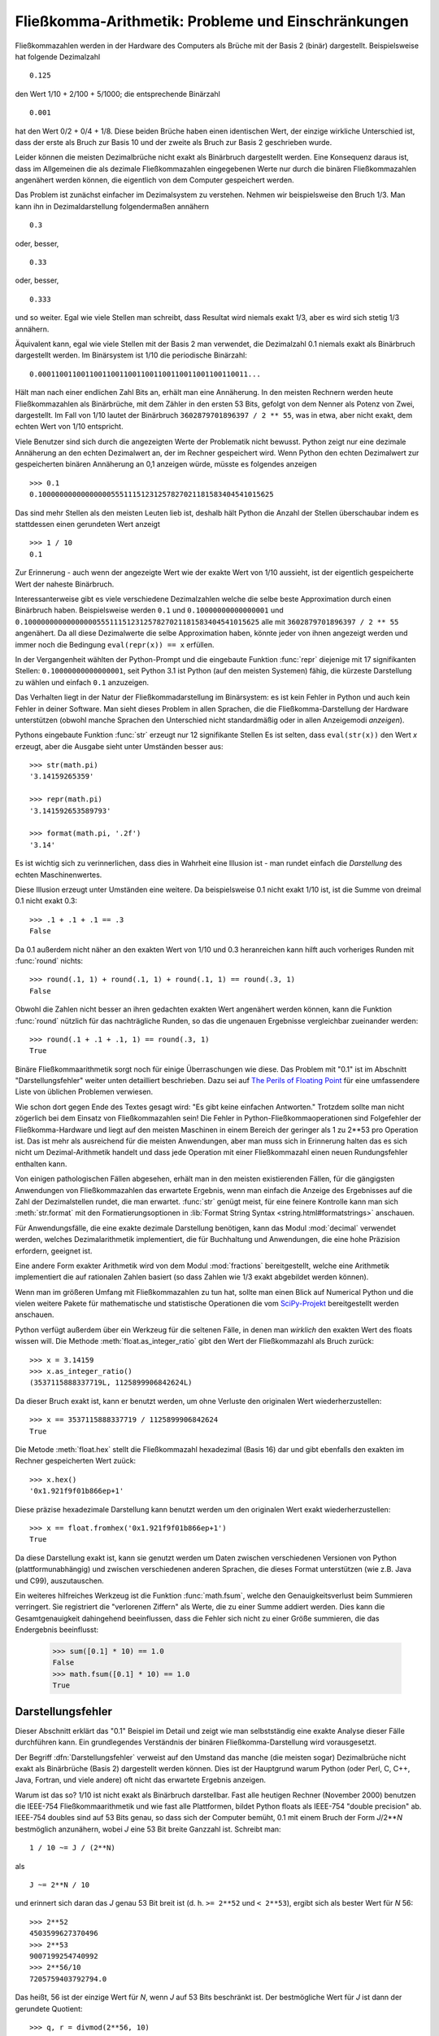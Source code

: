 .. _tut-fp-issues:

*****************************************************
Fließkomma-Arithmetik:  Probleme und Einschränkungen
*****************************************************

.. sectionauthor:: Tim Peters <tim_one@users.sourceforge.net>


Fließkommazahlen werden in der Hardware des Computers als Brüche mit der 
Basis 2 (binär) dargestellt.  Beispielsweise hat folgende Dezimalzahl ::

   0.125

den Wert 1/10 + 2/100 + 5/1000; die entsprechende Binärzahl ::

   0.001

hat den Wert 0/2 + 0/4 + 1/8.  Diese beiden Brüche haben einen identischen 
Wert, der einzige wirkliche Unterschied ist, dass der erste als Bruch zur
Basis 10 und der zweite als Bruch zur Basis 2 geschrieben wurde.

Leider können die meisten Dezimalbrüche nicht exakt als Binärbruch
dargestellt werden.  Eine Konsequenz daraus ist, dass im Allgemeinen die
als dezimale Fließkommazahlen eingegebenen Werte nur durch die binären 
Fließkommazahlen angenähert werden können, die eigentlich von dem Computer
gespeichert werden.

Das Problem ist zunächst einfacher im Dezimalsystem zu verstehen.  Nehmen wir
beispielsweise den Bruch 1/3.  Man kann ihn in Dezimaldarstellung 
folgendermaßen annähern ::

   0.3

oder, besser, ::

   0.33

oder, besser, ::

   0.333

und so weiter.  Egal wie viele Stellen man schreibt, dass Resultat wird niemals
exakt 1/3, aber es wird sich stetig 1/3 annähern.

Äquivalent kann, egal wie viele Stellen mit der Basis 2 man verwendet, die
Dezimalzahl 0.1 niemals exakt als Binärbruch dargestellt werden.  Im Binärsystem
ist 1/10 die periodische Binärzahl::

   0.0001100110011001100110011001100110011001100110011...

Hält man nach einer endlichen Zahl Bits an, erhält man eine Annäherung.  In den
meisten Rechnern werden heute Fließkommazahlen als Binärbrüche, mit dem Zähler in
den ersten 53 Bits, gefolgt von dem Nenner als Potenz von Zwei, dargestellt.
Im Fall von 1/10 lautet der Binärbruch ``3602879701896397 / 2 ** 55``, was in
etwa, aber nicht exakt, dem echten Wert von 1/10 entspricht.

Viele Benutzer sind sich durch die angezeigten Werte der Problematik nicht
bewusst.  Python zeigt nur eine dezimale Annäherung an den echten Dezimalwert
an, der im Rechner gespeichert wird.  Wenn Python den echten Dezimalwert zur
gespeicherten binären Annäherung an 0,1 anzeigen würde, müsste es folgendes
anzeigen ::

   >>> 0.1
   0.1000000000000000055511151231257827021181583404541015625

Das sind mehr Stellen als den meisten Leuten lieb ist, deshalb hält Python die
Anzahl der Stellen überschaubar indem es stattdessen einen gerundeten Wert 
anzeigt ::

   >>> 1 / 10
   0.1

Zur Erinnerung - auch wenn der angezeigte Wert wie der exakte Wert von 1/10
aussieht, ist der eigentlich gespeicherte Wert der naheste Binärbruch.

Interessanterweise gibt es viele verschiedene Dezimalzahlen welche die selbe
beste Approximation durch einen Binärbruch haben.  Beispielsweise werden 
``0.1`` und
``0.10000000000000001`` und
``0.1000000000000000055511151231257827021181583404541015625`` alle mit
``3602879701896397 / 2 ** 55`` angenähert.  Da all diese Dezimalwerte die
selbe Approximation haben, könnte jeder von ihnen angezeigt werden und
immer noch die Bedingung ``eval(repr(x)) == x`` erfüllen.

In der Vergangenheit wählten der Python-Prompt und die eingebaute Funktion
:func:`repr` diejenige mit 17 signifikanten Stellen: ``0.10000000000000001``,
seit Python 3.1 ist Python (auf den meisten Systemen) fähig, die kürzeste
Darstellung zu wählen und einfach ``0.1`` anzuzeigen.

Das Verhalten liegt in der Natur der Fließkommadarstellung im Binärsystem:
es ist kein Fehler in Python und auch kein Fehler in deiner Software. Man sieht
dieses Problem in allen Sprachen, die die Fließkomma-Darstellung der Hardware
unterstützen (obwohl manche Sprachen den Unterschied nicht standardmäßig oder
in allen Anzeigemodi *anzeigen*).

Pythons eingebaute Funktion :func:`str` erzeugt nur 12 signifikante Stellen
Es ist selten, dass ``eval(str(x))`` den Wert *x* erzeugt, aber die Ausgabe 
sieht unter Umständen besser aus::

   >>> str(math.pi)
   '3.14159265359'

   >>> repr(math.pi)
   '3.141592653589793'

   >>> format(math.pi, '.2f')
   '3.14'

Es ist wichtig sich zu verinnerlichen, dass dies in Wahrheit eine Illusion
ist - man rundet einfach die *Darstellung* des echten Maschinenwertes.

Diese Illusion erzeugt unter Umständen eine weitere. Da beispielsweise 0.1
nicht exakt 1/10 ist, ist die Summe von dreimal 0.1 nicht exakt 0.3::

   >>> .1 + .1 + .1 == .3
   False

Da 0.1 außerdem nicht näher an den exakten Wert von 1/10 und 0.3 heranreichen
kann hilft auch vorheriges Runden mit :func:`round` nichts::

   >>> round(.1, 1) + round(.1, 1) + round(.1, 1) == round(.3, 1)
   False

Obwohl die Zahlen nicht besser an ihren gedachten exakten Wert angenähert
werden können, kann die Funktion :func:`round` nützlich für das nachträgliche
Runden, so das die ungenauen Ergebnisse vergleichbar zueinander werden::

    >>> round(.1 + .1 + .1, 1) == round(.3, 1)
    True

Binäre Fließkommaarithmetik sorgt noch für einige Überraschungen wie diese.  Das
Problem mit "0.1" ist im Abschnitt "Darstellungsfehler" weiter unten detailliert
beschrieben. Dazu sei auf `The Perils of Floating Point
<http://www.lahey.com/float.htm>`_ für eine umfassendere Liste von üblichen
Problemen verwiesen.

Wie schon dort gegen Ende des Textes gesagt wird: "Es gibt keine einfachen
Antworten." Trotzdem sollte man nicht zögerlich bei dem Einsatz von
Fließkommazahlen sein!  Die Fehler in Python-Fließkommaoperationen sind
Folgefehler der Fließkomma-Hardware und liegt auf den meisten Maschinen in einem
Bereich der geringer als 1 zu 2\*\*53 pro Operation ist.  Das ist mehr als
ausreichend für die meisten Anwendungen, aber man muss sich in Erinnerung halten
das es sich nicht um Dezimal-Arithmetik handelt und dass jede Operation mit
einer Fließkommazahl einen neuen Rundungsfehler enthalten kann.

Von einigen pathologischen Fällen abgesehen, erhält man in den meisten
existierenden Fällen, für die gängigsten Anwendungen von Fließkommazahlen das
erwartete Ergebnis, wenn man einfach die Anzeige des Ergebnisses auf die Zahl
der Dezimalstellen rundet, die man erwartet. :func:`str` genügt meist, für eine
feinere Kontrolle kann man sich :meth:`str.format` mit den Formatierungsoptionen
in :lib:`Format String Syntax <string.html#formatstrings>` anschauen.

Für Anwendungsfälle, die eine exakte dezimale Darstellung benötigen, kann das
Modul :mod:`decimal` verwendet werden, welches Dezimalarithmetik implementiert,
die für Buchhaltung und Anwendungen, die eine hohe Präzision erfordern, geeignet
ist.

Eine andere Form exakter Arithmetik wird von dem Modul :mod:`fractions`
bereitgestellt, welche eine Arithmetik implementiert die auf rationalen Zahlen
basiert (so dass Zahlen wie 1/3 exakt abgebildet werden können).

Wenn man im größeren Umfang mit Fließkommazahlen zu tun hat, sollte man einen
Blick auf Numerical Python und die vielen weitere Pakete für mathematische und
statistische Operationen die vom `SciPy-Projekt <http://scipy.org>`_
bereitgestellt werden anschauen.

Python verfügt außerdem über ein Werkzeug für die seltenen Fälle, in
denen man *wirklich* den exakten Wert des floats wissen will. Die Methode
:meth:`float.as_integer_ratio` gibt den Wert der Fließkommazahl als Bruch zurück::

   >>> x = 3.14159
   >>> x.as_integer_ratio()
   (3537115888337719L, 1125899906842624L)

Da dieser Bruch exakt ist, kann er benutzt werden, um ohne Verluste den
originalen Wert wiederherzustellen::

    >>> x == 3537115888337719 / 1125899906842624
    True

Die Metode :meth:`float.hex` stellt die Fließkommazahl hexadezimal (Basis 16) dar
und gibt ebenfalls den exakten im Rechner gespeicherten Wert zuück::

   >>> x.hex()
   '0x1.921f9f01b866ep+1'

Diese präzise hexadezimale Darstellung kann benutzt werden um den originalen
Wert exakt wiederherzustellen::

    >>> x == float.fromhex('0x1.921f9f01b866ep+1')
    True

Da diese Darstellung exakt ist, kann sie genutzt werden um Daten zwischen
verschiedenen Versionen von Python (plattformunabhängig) und zwischen
verschiedenen anderen Sprachen, die dieses Format unterstützen
(wie z.B. Java und C99), auszutauschen.

Ein weiteres hilfreiches Werkzeug ist die Funktion :func:`math.fsum`, welche
den Genauigkeitsverlust beim Summieren verringert.  Sie registriert die
"verlorenen Ziffern" als Werte, die zu einer Summe addiert werden.  Dies kann
die Gesamtgenauigkeit dahingehend beeinflussen, dass die Fehler sich nicht
zu einer Größe summieren, die das Endergebnis beeinflusst:

   >>> sum([0.1] * 10) == 1.0
   False
   >>> math.fsum([0.1] * 10) == 1.0
   True

.. _tut-fp-error:

Darstellungsfehler
==================

Dieser Abschnitt erklärt das "0.1" Beispiel im Detail und zeigt wie man 
selbstständig eine exakte Analyse dieser Fälle durchführen kann.  Ein
grundlegendes Verständnis der binären Fließkomma-Darstellung wird
vorausgesetzt.

Der Begriff :dfn:`Darstellungsfehler` verweist auf den Umstand das manche
(die meisten sogar) Dezimalbrüche nicht exakt als Binärbrüche (Basis 2)
dargestellt werden können. Dies ist der Hauptgrund warum Python (oder Perl,
C, C++, Java, Fortran, und viele andere) oft nicht das erwartete Ergebnis
anzeigen.

Warum ist das so?  1/10 ist nicht exakt als Binärbruch darstellbar. Fast alle
heutigen Rechner (November 2000) benutzen die IEEE-754 Fließkommaarithmetik
und wie fast alle Plattformen, bildet Python floats als IEEE-754 "double precision"
ab.  IEEE-754 doubles sind auf 53 Bits genau, so dass sich der Computer bemüht, 0.1
mit einem Bruch der Form *J*/2**\ *N* bestmöglich anzunähern, wobei *J* eine
53 Bit breite Ganzzahl ist. Schreibt man::

   1 / 10 ~= J / (2**N)

als ::

   J ~= 2**N / 10

und erinnert sich daran das *J* genau 53 Bit breit ist
(d. h. ``>= 2**52`` und ``< 2**53``), ergibt sich als bester Wert für *N* 56::

   >>> 2**52
   4503599627370496
   >>> 2**53
   9007199254740992
   >>> 2**56/10
   7205759403792794.0

Das heißt, 56 ist der einzige Wert für *N*, wenn *J* auf 53 Bits beschränkt
ist. Der bestmögliche Wert für *J* ist dann der gerundete Quotient::

   >>> q, r = divmod(2**56, 10)
   >>> r
   6

Da der Rest mehr als die Hälfte von 10 beträgt, wird die beste Annäherung durch
aufrunden ermittelt::

   >>> q+1
   7205759403792794

Aus diesem Grund ist die bestmögliche Approximation von 1/10 als IEEE-754 double 
precision dieser Wert geteilt durch 2\*\*56, also::

   7205759403792794 / 72057594037927936

Kürzt man Zähler und Nenner mit 2, ergibt sich folgender Bruch::

   3602879701896397 / 36028797018963968

Man beachte, dass, da aufgerundet wurde, dieser Wert in Wahrheit etwas größer
ist als 1/10; hätte man nicht aufgerundet wäre der Bruch ein wenig kleiner als
1/10.  Aber in keinen Fall wäre er *exakt* 1/10!

Der Rechner bekommt also nie 1/10 zu *sehen*:  was er sieht, ist der exakte
oben dargestellte Bruch, die beste IEEE-754 double Approximation, die es gibt::

   >>> 0.1 * 2 ** 55
   3602879701896397.0

Wenn dieser Bruch mit 10\*\*60 multipliziert wird, kann man sich diesen Wert
bis auf 60 Dezimalstellen anzeigen lassen::

   >>> 3602879701896397 * 10 ** 60 // 2 ** 55
   1000000000000000055511151231257827021181583404541015625

was bedeutet das der exakte Wert der im Rechner gespeichert würde, in etwa
dem Dezimalwert 0.100000000000000005551115123125 entspricht.  Rundet man dies
auf 17 Stellen ergeben sich die 0.10000000000000001 die Python darstellt.
(das tut es zumindest auf einer 754-konformen Plattform, die die bestmögliche
Eingabe- und Ausgabekonversation in seiner C library durchführt --- auf
deiner vielleicht nicht!).

Das Modul :mod:`fractions` und das Modul :mod:`decimal` vereinfacht diese
Rechnung::

   >>> from decimal import Decimal
   >>> from fractions import Fraction
   >>> print(Fraction.from_float(0.1))
   3602879701896397/36028797018963968
   >>> print(Decimal.from_float(0.1))
   0.1000000000000000055511151231257827021181583404541015625

